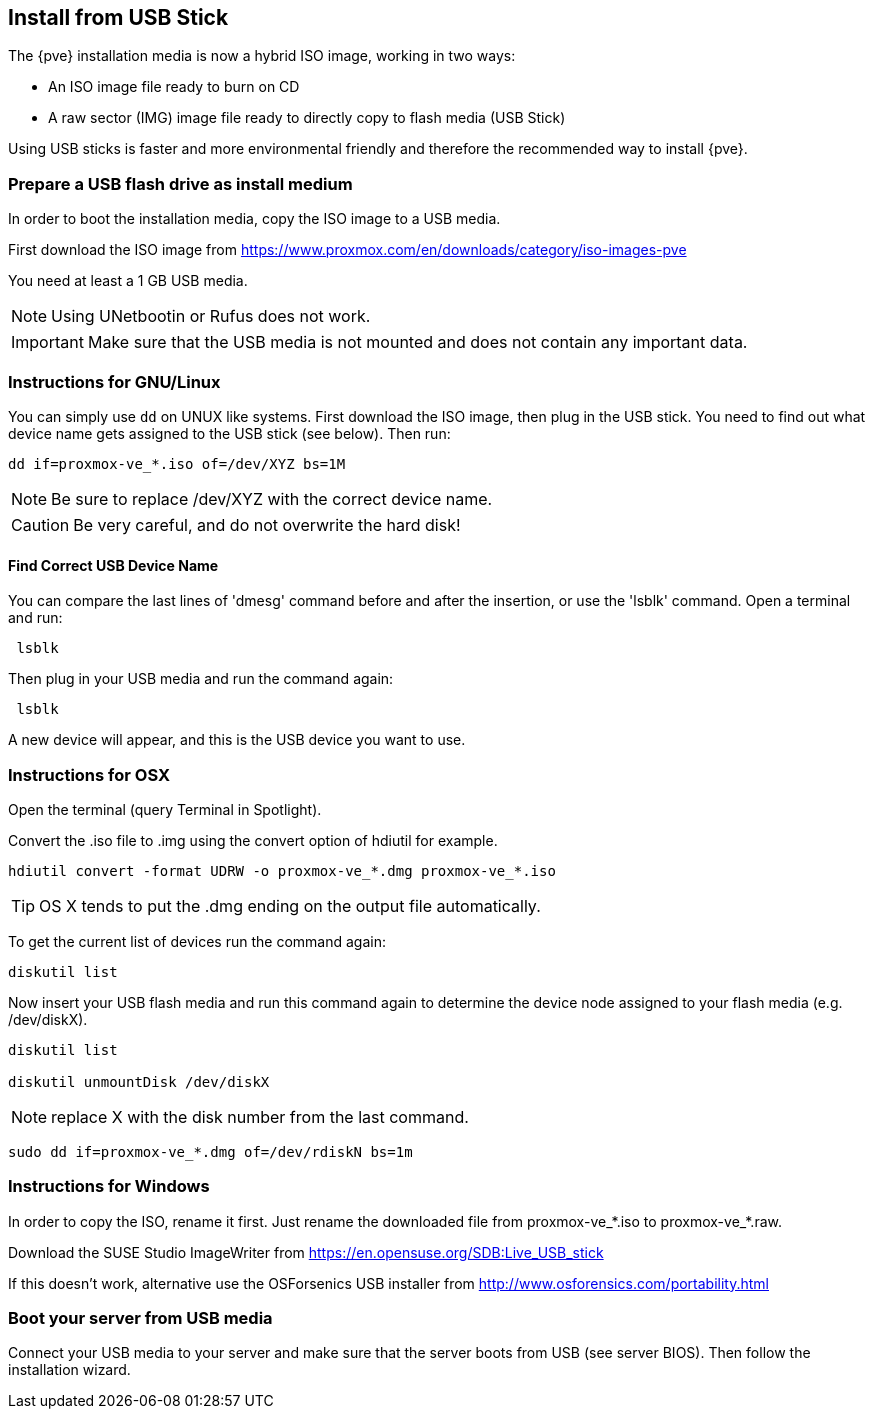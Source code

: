 Install from USB Stick
----------------------
ifdef::wiki[]
:pve-toplevel:
endif::wiki[]

The {pve} installation media is now a hybrid ISO image, working in two
ways:

* An ISO image file ready to burn on CD

* A raw sector (IMG) image file ready to directly copy to flash media
  (USB Stick)

Using USB sticks is faster and more environmental friendly and
therefore the recommended way to install {pve}.


Prepare a USB flash drive as install medium
~~~~~~~~~~~~~~~~~~~~~~~~~~~~~~~~~~~~~~~~~~~

In order to boot the installation media, copy the ISO image to a USB
media.

First download the ISO image from
https://www.proxmox.com/en/downloads/category/iso-images-pve

You need at least a 1 GB USB media.

NOTE: Using UNetbootin or Rufus does not work.

IMPORTANT: Make sure that the USB media is not mounted and does not
contain any important data.


Instructions for GNU/Linux
~~~~~~~~~~~~~~~~~~~~~~~~~~

You can simply use `dd` on UNUX like systems. First download the ISO
image, then plug in the USB stick. You need to find out what device
name gets assigned to the USB stick (see below). Then run:

----
dd if=proxmox-ve_*.iso of=/dev/XYZ bs=1M
----

NOTE: Be sure to replace /dev/XYZ with the correct device name.

CAUTION: Be very careful, and do not overwrite the hard disk!


Find Correct USB Device Name
^^^^^^^^^^^^^^^^^^^^^^^^^^^^

You can compare the last lines of 'dmesg' command before and after the
insertion, or use the 'lsblk' command. Open a terminal and run:

----
 lsblk
----

Then plug in your USB media and run the command again:

----
 lsblk
----

A new device will appear, and this is the USB device you want to use.


Instructions for OSX
~~~~~~~~~~~~~~~~~~~~

Open the terminal (query Terminal in Spotlight).

Convert the .iso file to .img using the convert option of hdiutil for example.

----
hdiutil convert -format UDRW -o proxmox-ve_*.dmg proxmox-ve_*.iso
----

TIP: OS X tends to put the .dmg ending on the output file automatically.

To get the current list of devices run the command again:

----
diskutil list
----

Now insert your USB flash media and run this command again to
determine the device node assigned to your flash media
(e.g. /dev/diskX).

----
diskutil list

diskutil unmountDisk /dev/diskX
----

NOTE: replace X with the disk number from the last command.

----
sudo dd if=proxmox-ve_*.dmg of=/dev/rdiskN bs=1m
----


Instructions for Windows
~~~~~~~~~~~~~~~~~~~~~~~~

In order to copy the ISO, rename it first. Just rename the downloaded
file from proxmox-ve_*.iso to proxmox-ve_*.raw.

Download the SUSE Studio ImageWriter from https://en.opensuse.org/SDB:Live_USB_stick

If this doesn't work, alternative use the OSForsenics USB
installer from http://www.osforensics.com/portability.html


Boot your server from USB media
~~~~~~~~~~~~~~~~~~~~~~~~~~~~~~~

Connect your USB media to your server and make sure that the server
boots from USB (see server BIOS). Then follow the installation wizard.